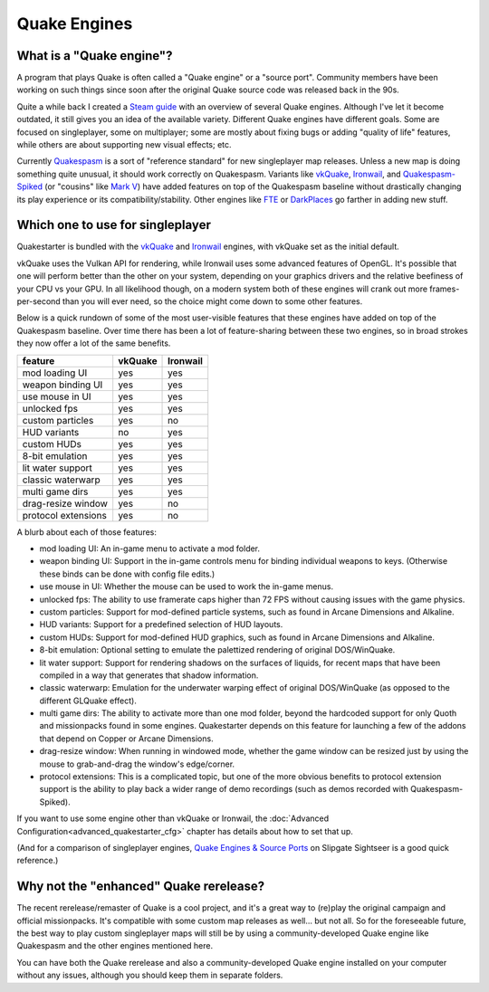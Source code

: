 Quake Engines
=============

What is a "Quake engine"?
-------------------------

A program that plays Quake is often called a "Quake engine" or a "source port". Community members have been working on such things since soon after the original Quake source code was released back in the 90s.

Quite a while back I created a `Steam guide`_ with an overview of several Quake engines. Although I've let it become outdated, it still gives you an idea of the available variety. Different Quake engines have different goals. Some are focused on singleplayer, some on multiplayer; some are mostly about fixing bugs or adding "quality of life" features, while others are about supporting new visual effects; etc.

Currently Quakespasm_ is a sort of "reference standard" for new singleplayer map releases. Unless a new map is doing something quite unusual, it should work correctly on Quakespasm. Variants like vkQuake_, Ironwail_, and `Quakespasm-Spiked`_ (or "cousins" like `Mark V`_) have added features on top of the Quakespasm baseline without drastically changing its play experience or its compatibility/stability. Other engines like FTE_ or DarkPlaces_ go farther in adding new stuff.


Which one to use for singleplayer
---------------------------------

Quakestarter is bundled with the vkQuake_ and Ironwail_ engines, with vkQuake set as the initial default.

vkQuake uses the Vulkan API for rendering, while Ironwail uses some advanced features of OpenGL. It's possible that one will perform better than the other on your system, depending on your graphics drivers and the relative beefiness of your CPU vs your GPU. In all likelihood though, on a modern system both of these engines will crank out more frames-per-second than you will ever need, so the choice might come down to some other features.

Below is a quick rundown of some of the most user-visible features that these engines have added on top of the Quakespasm baseline. Over time there has been a lot of feature-sharing between these two engines, so in broad strokes they now offer a lot of the same benefits.

=================== =======   ========
feature             vkQuake   Ironwail
=================== =======   ========
mod loading UI        yes        yes
weapon binding UI     yes        yes
use mouse in UI       yes        yes
unlocked fps          yes        yes
custom particles      yes         no
HUD variants           no        yes
custom HUDs           yes        yes
8-bit emulation       yes        yes
lit water support     yes        yes
classic waterwarp     yes        yes
multi game dirs       yes        yes
drag-resize window    yes         no
protocol extensions   yes         no
=================== =======   ========

A blurb about each of those features:

* mod loading UI: An in-game menu to activate a mod folder.
* weapon binding UI: Support in the in-game controls menu for binding individual weapons to keys. (Otherwise these binds can be done with config file edits.)
* use mouse in UI: Whether the mouse can be used to work the in-game menus.
* unlocked fps: The ability to use framerate caps higher than 72 FPS without causing issues with the game physics.
* custom particles: Support for mod-defined particle systems, such as found in Arcane Dimensions and Alkaline.
* HUD variants: Support for a predefined selection of HUD layouts.
* custom HUDs: Support for mod-defined HUD graphics, such as found in Arcane Dimensions and Alkaline.
* 8-bit emulation: Optional setting to emulate the palettized rendering of original DOS/WinQuake.
* lit water support: Support for rendering shadows on the surfaces of liquids, for recent maps that have been compiled in a way that generates that shadow information.
* classic waterwarp: Emulation for the underwater warping effect of original DOS/WinQuake (as opposed to the different GLQuake effect).
* multi game dirs: The ability to activate more than one mod folder, beyond the hardcoded support for only Quoth and missionpacks found in some engines. Quakestarter depends on this feature for launching a few of the addons that depend on Copper or Arcane Dimensions.
* drag-resize window: When running in windowed mode, whether the game window can be resized just by using the mouse to grab-and-drag the window's edge/corner.
* protocol extensions: This is a complicated topic, but one of the more obvious benefits to protocol extension support is the ability to play back a wider range of demo recordings (such as demos recorded with Quakespasm-Spiked).

If you want to use some engine other than vkQuake or Ironwail, the :doc:`Advanced Configuration<advanced_quakestarter_cfg>` chapter has details about how to set that up.

(And for a comparison of singleplayer engines, `Quake Engines & Source Ports`_ on Slipgate Sightseer is a good quick reference.)

Why not the "enhanced" Quake rerelease?
---------------------------------------

The recent rerelease/remaster of Quake is a cool project, and it's a great way to (re)play the original campaign and official missionpacks. It's compatible with some custom map releases as well... but not all. So for the foreseeable future, the best way to play custom singleplayer maps will still be by using a community-developed Quake engine like Quakespasm and the other engines mentioned here.

You can have both the Quake rerelease and also a community-developed Quake engine installed on your computer without any issues, although you should keep them in separate folders.


.. _Steam guide: http://steamcommunity.com/sharedfiles/filedetails/?id=118401000
.. _Quakespasm: http://quakespasm.sourceforge.net/
.. _vkQuake: https://github.com/Novum/vkQuake
.. _Ironwail: https://github.com/andrei-drexler/ironwail
.. _Quakespasm-Spiked: https://fte.triptohell.info/moodles/qss/
.. _Mark V: http://quakeone.com/markv/
.. _FTE: https://fte.triptohell.info/
.. _DarkPlaces: https://icculus.org/twilight/darkplaces/
.. _Quake Engines & Source Ports: https://www.slipseer.com/index.php?threads/quake-engines-source-ports-a-beginners-guide.11/
